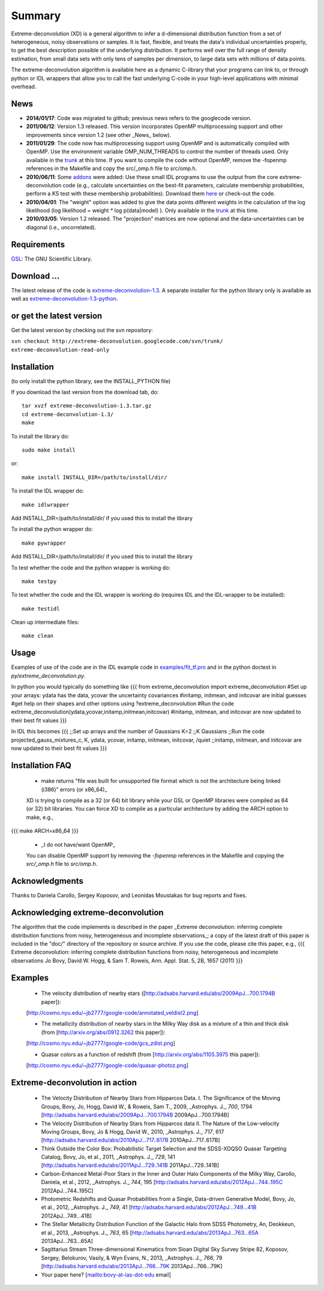 Summary
=========

Extreme-deconvolution (XD) is a general algorithm to infer a d-dimensional distribution function from a set of heterogeneous, noisy observations or samples. It is fast, flexible, and treats the data's individual uncertainties properly, to get the best description possible of the underlying distribution. It performs well over the full range of density estimation, from small data sets with only tens of samples per dimension, to large data sets with millions of data points.

The extreme-deconvolution algorithm is available here as a dynamic C-library that your programs can link to, or through python or IDL wrappers that allow you to call the fast underlying C-code in your high-level applications with minimal overhead.

News
------

* **2014/01/17**: Code was migrated to github; previous news refers to the googlecode version.

* **2011/06/12**: Version 1.3 released. This version incorporates OpenMP multiprocessing support and other improvements since version 1.2 (see other _News_ below).  

* **2011/01/29**: The code now has multiprocessing support using OpenMP and is automatically compiled with OpenMP. Use the environment variable OMP_NUM_THREADS to control the number of threads used. Only available in the `trunk <http://code.google.com/p/extreme-deconvolution/source/browse/trunk>`__ at this time. If you want to compile the code without OpenMP, remove the -fopenmp references in the Makefile and copy the src/_omp.h file to src/omp.h.

* **2010/06/11**: Some `addons <https://github.com/jobovy/extreme-deconvolution/tree/master/addons>`__ were added: Use these small IDL programs to use the output from the core extreme-deconvolution code (e.g., calculate uncertainties on the best-fit parameters, calculate membership probabilities, perform a KS test with these membership probabilities). Download them `here <http://extreme-deconvolution.googlecode.com/files/extreme-deconvolution-addons_1.0.tar.gz>`__ or check-out the code.

* **2010/04/01**: The "weight" option was added to give the data points different weights in the calculation of the log likelihood (log likelihood = weight `*` log p(data|model) ). Only available in the `trunk <http://code.google.com/p/extreme-deconvolution/source/browse/trunk>`__ at this time.

* **2010/03/05**: Version 1.2 released. The "projection" matrices are now optional and the data-uncertainties can be diagonal (i.e., uncorrelated).

Requirements
------------

`GSL <http://www.gnu.org/software/gsl/>`__: The GNU Scientific Library.

Download ...
--------------

The latest release of the code is `extreme-deconvolution-1.3 <http://extreme-deconvolution.googlecode.com/files/extreme-deconvolution-1.3.tar.gz>`__. A separate installer for the python library only is available as well as `extreme-deconvolution-1.3-python <http://extreme-deconvolution.googlecode.com/files/extreme-deconvolution-1.3-python.tar.gz>`__.


or get the latest version
--------------------------
Get the latest version by checking out the svn repository:

``svn checkout http://extreme-deconvolution.googlecode.com/svn/trunk/ extreme-deconvolution-read-only``


Installation
------------

(to only install the python library, see the INSTALL_PYTHON file)

If you download the last version from the download tab, do::

   tar xvzf extreme-deconvolution-1.3.tar.gz
   cd extreme-deconvolution-1.3/
   make

To install the library do::

   sudo make install

or::

	make install INSTALL_DIR=/path/to/install/dir/


To install the IDL wrapper do::

   make idlwrapper

Add INSTALL_DIR=/path/to/install/dir/ if you used this to install the library


To install the python wrapper do::

   make pywrapper

Add INSTALL_DIR=/path/to/install/dir/ if you used this to install the library

To test whether the code and the python wrapper is working do::

   make testpy

To test whether the code and the IDL wrapper is working do (requires IDL and the IDL-wrapper to be installed)::

   make testidl

Clean up intermediate files::

      make clean

Usage
------

Examples of use of the code are in the IDL example code in `<examples/fit_tf.pro>`__ and in the python doctest in `py/extreme_deconvolution.py`.

In python you would typically do something like
{{{
from extreme_deconvolution import extreme_deconvolution
#Set up your arrays: ydata has the data, ycovar the uncertainty covariances
#initamp, initmean, and initcovar are initial guesses
#get help on their shapes and other options using
?extreme_deconvolution
#Run the code
extreme_deconvolution(ydata,ycovar,initamp,initmean,initcovar)
#initamp, initmean, and initcovar are now updated to their best fit values
}}}

In IDL this becomes
{{{
;;Set up arrays and the number of Gaussians
K=2 ;;K Gaussians
;;Run the code
projected_gauss_mixtures_c, K, ydata, ycovar, initamp, initmean, initcovar, /quiet
;;initamp, initmean, and initcovar are now updated to their best fit values
}}}

Installation FAQ
-----------------

  * _`make` returns "file was built for unsupported file format which is not the architecture being linked (i386)" errors (or x86_64)_

  XD is trying to compile as a 32 (or 64) bit library while your GSL or OpenMP libraries were compiled as 64 (or 32) bit libraries. You can force XD to compile as a particular architecture by adding the ARCH option to make, e.g.,
{{{
make ARCH=x86_64
}}}

  *  _I do not have/want OpenMP_

  You can disable OpenMP support by removing the `-fopenmp` references in the Makefile and copying the `src/_omp.h` file to `src/omp.h`.

Acknowledgments
-----------------

Thanks to Daniela Carollo, Sergey Koposov, and Leonidas Moustakas for bug reports and fixes.

Acknowledging extreme-deconvolution
------------------------------------

The algorithm that the code implements is described in the paper _Extreme deconvolution: inferring complete distribution functions from noisy, heterogeneous and incomplete observations_; a copy of the latest draft of this paper is included in the "doc/" directory of the repository or source archive. If you use the code, please cite this paper, e.g.,
{{{
Extreme deconvolution: inferring complete distribution functions from noisy, heterogeneous and incomplete observations
Jo Bovy, David W. Hogg, & Sam T. Roweis, Ann. Appl. Stat. 5, 2B, 1657 (2011)
}}}

Examples
----------

  * The velocity distribution of nearby stars ([http://adsabs.harvard.edu/abs/2009ApJ...700.1794B paper]): 
  [http://cosmo.nyu.edu/~jb2777/google-code/annotated_veldist2.png]

  * The metallicity distribution of nearby stars in the Milky Way disk as a mixture of a thin and thick disk (from  [http://arxiv.org/abs/0912.3262 this paper]): 
  [http://cosmo.nyu.edu/~jb2777/google-code/gcs_zdist.png]

  * Quasar colors as a function of redshift (from [http://arxiv.org/abs/1105.3975 this paper]): 
  [http://cosmo.nyu.edu/~jb2777/google-code/quasar-photoz.png]


Extreme-deconvolution in action
--------------------------------

 * The Velocity Distribution of Nearby Stars from Hipparcos Data. I. The Significance of the Moving Groups, Bovy, Jo, Hogg, David W., & Roweis, Sam T., 2009, _Astrophys. J._ *700*, 1794 [http://adsabs.harvard.edu/abs/2009ApJ...700.1794B 2009ApJ...700.1794B]

 * The Velocity Distribution of Nearby Stars from Hipparcos data II. The Nature of the Low-velocity Moving Groups, Bovy, Jo & Hogg, David W., 2010, _Astrophys. J._ *717*, 617 [http://adsabs.harvard.edu/abs/2010ApJ...717..617B 2010ApJ...717..617B]

 * Think Outside the Color Box: Probabilistic Target Selection and the SDSS-XDQSO Quasar Targeting Catalog, Bovy, Jo, et al., 2011, _Astrophys. J._ *729*, 141 [http://adsabs.harvard.edu/abs/2011ApJ...729..141B 2011ApJ...729..141B]

 * Carbon-Enhanced Metal-Poor Stars in the Inner and Outer Halo Components of the Milky Way, Carollo, Daniela, et al., 2012, _Astrophys. J._ *744*, 195 [http://adsabs.harvard.edu/abs/2012ApJ...744..195C 2012ApJ...744..195C]

 * Photometric Redshifts and Quasar Probabilities from a Single, Data-driven Generative Model, Bovy, Jo, et al., 2012, _Astrophys. J._ *749*, 41 [http://adsabs.harvard.edu/abs/2012ApJ...749...41B 2012ApJ...749...41B]

 * The Stellar Metallicity Distribution Function of the Galactic Halo from SDSS Photometry, An, Deokkeun, et al., 2013, _Astrophys. J._ *763*, 65 [http://adsabs.harvard.edu/abs/2013ApJ...763...65A 2013ApJ...763...65A]

 * Sagittarius Stream Three-dimensional Kinematics from Sloan Digital Sky Survey Stripe 82, Koposov, Sergey, Belokurov, Vasily, & Wyn Evans, N., 2013, _Astrophys. J._ *766*, 79 [http://adsabs.harvard.edu/abs/2013ApJ...766...79K 2013ApJ...766...79K]

 * Your paper here? [mailto:bovy-at-ias-dot-edu email]